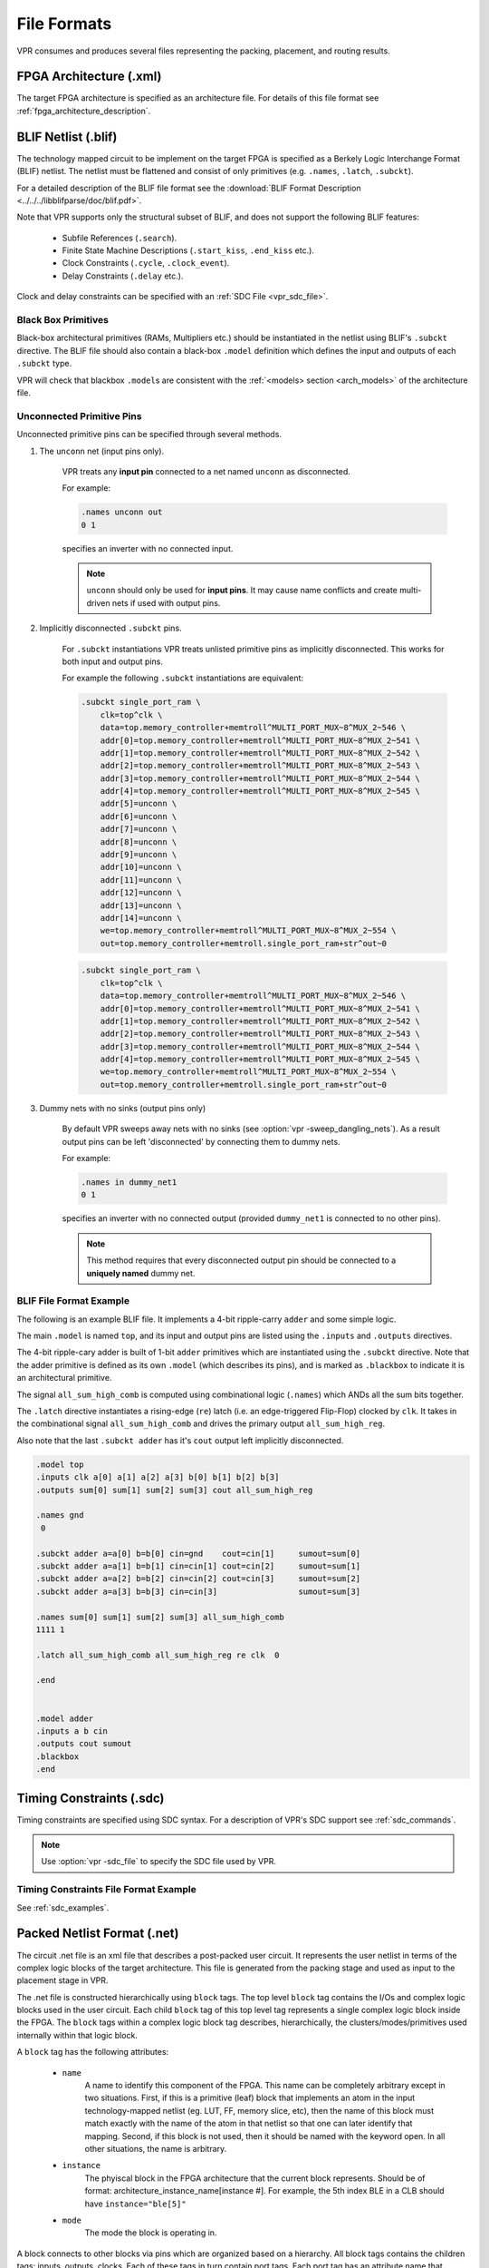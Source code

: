 .. _vpr_file_formats:

File Formats
============
VPR consumes and produces several files representing the packing, placement, and routing results.

FPGA Architecture (.xml)
--------------------------
The target FPGA architecture is specified as an architecture file.
For details of this file format see :ref:`fpga_architecture_description`.

.. _vpr_blif_file:

BLIF Netlist (.blif)
--------------------------
The technology mapped circuit to be implement on the target FPGA is specified as a Berkely Logic Interchange Format (BLIF) netlist.
The netlist must be flattened and consist of only primitives (e.g. ``.names``, ``.latch``, ``.subckt``).

For a detailed description of the BLIF file format see the :download:`BLIF Format Description <../../../libblifparse/doc/blif.pdf>`.

Note that VPR supports only the structural subset of BLIF, and does not support the following BLIF features:

 * Subfile References (``.search``).
 * Finite State Machine Descriptions (``.start_kiss``, ``.end_kiss`` etc.).
 * Clock Constraints (``.cycle``, ``.clock_event``).
 * Delay Constraints (``.delay`` etc.). 

Clock and delay constraints can be specified with an :ref:`SDC File <vpr_sdc_file>`.

Black Box Primitives
~~~~~~~~~~~~~~~~~~~~
Black-box architectural primitives (RAMs, Multipliers etc.) should be instantiated in the netlist using BLIF's ``.subckt`` directive.
The BLIF file should also contain a black-box ``.model`` definition which defines the input and outputs of each ``.subckt`` type.

VPR will check that blackbox ``.model``\s are consistent with the :ref:`<models> section <arch_models>` of the architecture file.

Unconnected Primitive Pins
~~~~~~~~~~~~~~~~~~~~~~~~~~
Unconnected primitive pins can be specified through several methods.

#. The ``unconn`` net (input pins only).

    VPR treats any **input pin** connected to a net named ``unconn`` as disconnected.
    
    For example:

    .. code-block:: none

        .names unconn out
        0 1

    specifies an inverter with no connected input.

    .. note:: ``unconn`` should only be used for **input pins**. It may cause name conflicts and create multi-driven nets if used with output pins.

#. Implicitly disconnected ``.subckt`` pins.

    For ``.subckt`` instantiations VPR treats unlisted primitive pins as implicitly disconnected.
    This works for both input and output pins. 

    For example the following ``.subckt`` instantiations are equivalent:

    .. code-block:: none

        .subckt single_port_ram \
            clk=top^clk \
            data=top.memory_controller+memtroll^MULTI_PORT_MUX~8^MUX_2~546 \
            addr[0]=top.memory_controller+memtroll^MULTI_PORT_MUX~8^MUX_2~541 \
            addr[1]=top.memory_controller+memtroll^MULTI_PORT_MUX~8^MUX_2~542 \
            addr[2]=top.memory_controller+memtroll^MULTI_PORT_MUX~8^MUX_2~543 \
            addr[3]=top.memory_controller+memtroll^MULTI_PORT_MUX~8^MUX_2~544 \
            addr[4]=top.memory_controller+memtroll^MULTI_PORT_MUX~8^MUX_2~545 \
            addr[5]=unconn \
            addr[6]=unconn \
            addr[7]=unconn \
            addr[8]=unconn \
            addr[9]=unconn \
            addr[10]=unconn \
            addr[11]=unconn \
            addr[12]=unconn \
            addr[13]=unconn \
            addr[14]=unconn \
            we=top.memory_controller+memtroll^MULTI_PORT_MUX~8^MUX_2~554 \
            out=top.memory_controller+memtroll.single_port_ram+str^out~0
    
    .. code-block:: none

        .subckt single_port_ram \
            clk=top^clk \
            data=top.memory_controller+memtroll^MULTI_PORT_MUX~8^MUX_2~546 \
            addr[0]=top.memory_controller+memtroll^MULTI_PORT_MUX~8^MUX_2~541 \
            addr[1]=top.memory_controller+memtroll^MULTI_PORT_MUX~8^MUX_2~542 \
            addr[2]=top.memory_controller+memtroll^MULTI_PORT_MUX~8^MUX_2~543 \
            addr[3]=top.memory_controller+memtroll^MULTI_PORT_MUX~8^MUX_2~544 \
            addr[4]=top.memory_controller+memtroll^MULTI_PORT_MUX~8^MUX_2~545 \
            we=top.memory_controller+memtroll^MULTI_PORT_MUX~8^MUX_2~554 \
            out=top.memory_controller+memtroll.single_port_ram+str^out~0


#. Dummy nets with no sinks (output pins only)

    By default VPR sweeps away nets with no sinks (see :option:`vpr -sweep_dangling_nets`). As a result output pins can be left 'disconnected' by connecting them to dummy nets.

    For example:

    .. code-block:: none

        .names in dummy_net1
        0 1

    specifies an inverter with no connected output (provided ``dummy_net1`` is connected to no other pins).

    .. note:: This method requires that every disconnected output pin should be connected to a **uniquely named** dummy net.

BLIF File Format Example
~~~~~~~~~~~~~~~~~~~~~~~~
The following is an example BLIF file. It implements a 4-bit ripple-carry ``adder`` and some simple logic.

The main ``.model`` is named ``top``, and its input and output pins are listed using the ``.inputs`` and ``.outputs`` directives. 

The 4-bit ripple-cary adder is built of 1-bit ``adder`` primitives which are instantiated using the ``.subckt`` directive.
Note that the adder primitive is defined as its own ``.model`` (which describes its pins), and is marked as ``.blackbox`` to indicate it is an architectural primitive.

The signal ``all_sum_high_comb`` is computed using combinational logic (``.names``) which ANDs all the sum bits together.

The ``.latch`` directive instantiates a rising-edge (``re``) latch (i.e. an edge-triggered Flip-Flop) clocked by ``clk``.
It takes in the combinational signal ``all_sum_high_comb`` and drives the primary output ``all_sum_high_reg``.

Also note that the last ``.subckt adder`` has it's ``cout`` output left implicitly disconnected.

.. code-block:: none

    .model top
    .inputs clk a[0] a[1] a[2] a[3] b[0] b[1] b[2] b[3]
    .outputs sum[0] sum[1] sum[2] sum[3] cout all_sum_high_reg

    .names gnd
     0

    .subckt adder a=a[0] b=b[0] cin=gnd    cout=cin[1]     sumout=sum[0]
    .subckt adder a=a[1] b=b[1] cin=cin[1] cout=cin[2]     sumout=sum[1]
    .subckt adder a=a[2] b=b[2] cin=cin[2] cout=cin[3]     sumout=sum[2]
    .subckt adder a=a[3] b=b[3] cin=cin[3]                 sumout=sum[3]

    .names sum[0] sum[1] sum[2] sum[3] all_sum_high_comb
    1111 1

    .latch all_sum_high_comb all_sum_high_reg re clk  0

    .end


    .model adder
    .inputs a b cin
    .outputs cout sumout
    .blackbox
    .end

.. _vpr_sdc_file:

Timing Constraints (.sdc)
-------------------------
Timing constraints are specified using SDC syntax.
For a description of VPR's SDC support see :ref:`sdc_commands`.

.. note:: Use :option:`vpr -sdc_file` to specify the SDC file used by VPR.

Timing Constraints File Format Example
~~~~~~~~~~~~~~~~~~~~~~~~~~~~~~~~~~~~~~
See :ref:`sdc_examples`.

.. _vpr_net_file:
.. _vpr_pack_file:

Packed Netlist Format (.net)
----------------------------
The circuit .net file is an xml file that describes a post-packed user circuit.
It represents the user netlist in terms of the complex logic blocks of the target architecture.
This file is generated from the packing stage and used as input to the placement stage in VPR.  

The .net file is constructed hierarchically using ``block`` tags.
The top level ``block`` tag contains the I/Os and complex logic blocks used in the user circuit.
Each child ``block`` tag of this top level tag represents a single complex logic block inside the FPGA.
The ``block`` tags within a complex logic block tag describes, hierarchically, the clusters/modes/primitives used internally within that logic block.

A ``block`` tag has the following attributes:

 * ``name`` 
    A name to identify this component of the FPGA.
    This name can be completely arbitrary except in two situations.
    First, if this is a primitive (leaf) block that implements an atom in the input technology-mapped netlist (eg. LUT, FF, memory slice, etc), then the name of this block must match exactly with the name of the atom in that netlist so that one can later identify that mapping.
    Second, if this block is not used, then it should be named with the keyword open.
    In all other situations, the name is arbitrary.

 * ``instance`` 
    The phyiscal block in the FPGA architecture that the current block represents.
    Should be of format: architecture_instance_name[instance #].
    For example, the 5th index BLE in a CLB should have ``instance="ble[5]"``

 * ``mode`` 
    The mode the block is operating in.

A block connects to other blocks via pins which are organized based on a hierarchy.
All block tags contains the children tags: inputs, outputs, clocks.
Each of these tags in turn contain port tags.
Each port tag has an attribute name that matches with the name of a corresponding port in the FPGA architecture.
Within each port tag is a list of named connections where the first name corresponds to pin 0, the next to pin 1, and so forth.
The names of these connections use the following format: 

#. Unused pins are identified with the keyword open.  
#. The name of an input pin to a complex logic block is the same as the name of the net using that pin.
#. The name of an output pin of a primitve (leaf block) is the same as the name of the net using that pin.
#. The names of all other pins are specified by describing their immediate drivers.  This format is ``[name_of_immediate_driver_block].[port_name][pin#]->interconnect_name``.

For primitives with equivalent inputs VPR may rotate the input pins.  
The resulting rotation is specified with the ``<port_rotation_map>`` tag.
For example, consider a netlist contains a 2-input LUT named ``c``, which is implemented in a 5-LUT:

.. code-block:: xml
    :caption: Example of ``<port_rotation_map>`` tag.
    :linenos:

    ...
    <block name="c" instance="lut[0]">
        <inputs>
            <port name="in">open open lut5.in[2]->direct:lut5  open lut5.in[4]->direct:lut5  </port>
            <port_rotation_map name="in">open open 1 open 0 </port_rotation_map>
        </inputs>
        <outputs>
            <port name="out">c </port>
        </outputs>
        <clocks>
        </clocks>
    </block>
    ...

In the original netlist the two LUT inputs were connected to pins at indicies 0 and 1 (the only input pins).
However during clustering the inputs were rotated, and those nets now connect to the pins at indicies 2 and 4 (line 4).
The ``<port_rotation_map>`` tag specified the port name it applies to (``name`` attribute), and its contents lists the pin indicies each pin in the port list is associated with in the original netlist (i.e. the pins ``lut5.in[2]->direct:lut5`` and ``lut5.in[4]->direct:lut5`` respectively correspond to indicies 1 and 0 in the original netlist).

.. note:: Use :option:`vpr -net_file` to override the default net file name.

Packing File Format Example
~~~~~~~~~~~~~~~~~~~~~~~~~~~

The following is an example of what a .net file would look like.
In this circuit there are 3 inputs (pa, pb, pc) and 4 outputs (out:pd, out:pe, out:pf, out:pg).
The io pad is set to inpad mode and is driven by the inpad:

.. code-block:: xml
    :caption: Example packed netlist file (trimmed for brevity).
    :linenos:

    <block name="b1.net" instance="FPGA_packed_netlist[0]">
        <inputs>
                pa pb pc 
        </inputs>

        <outputs>
                out:pd out:pe out:pf out:pg
        </outputs>

        <clocks>
        </clocks>

        <block name="pa" instance="io[0]" mode="inpad">
                <inputs>
                        <port name="outpad">open </port>
                </inputs>

                <outputs>
                        <port name="inpad">inpad[0].inpad[0]->inpad  </port>
                </outputs>

                <clocks>
                        <port name="clock">open </port>
                </clocks>

                <block name="pa" instance="inpad[0]">
                        <inputs>
                        </inputs>

                        <outputs>
                                <port name="inpad">pa </port>
                        </outputs>

                        <clocks>
                        </clocks>
                </block>
        </block>
    ...

.. _vpr_place_file:

Placement File Format (.place)
------------------------------
The first line of the placement file lists the netlist (.net) and architecture (.xml) files used to create this placement.
This information is used to ensure you are warned if you accidentally route this placement with a different architecture or netlist file later.
The second line of the file gives the size of the logic block array used by this placement.
All the following lines have the format::

    block_name    x        y   subblock_number

The ``block_name`` is the name of this block, as given in the input .net formatted netlist.
``x`` and ``y`` are the row and column in which the block is placed, respectively.

.. note:: The blocks in a placement file can be listed in any order.

The ``subblock number`` is meaningful only for I/O pads.
Since we can have more than one pad in a row or column when io_rat is set to be greater than 1 in the architecture file, the subblock number specifies which of the several possible pad locations in row x and column y contains this pad.
Note that the first pads occupied at some (x, y) location are always those with the lowest subblock numbers -- i.e. if only one pad at (x, y) is used, the subblock number of the I/O placed there will be zero.
For CLBs, the subblock number is always zero.

The placement files output by VPR also include (as a comment) a fifth field:  the block number.
This is the internal index used by VPR to identify a block -- it may be useful to know this index if you are modifying VPR and trying to debug something.

.. _fig_fpga_coord_system:

.. figure:: fpga_coordinate_system.*

    FPGA co-ordinate system.

:numref:`fig_fpga_coord_system` shows the coordinate system used by VPR for a small 2 x 2 CLB FPGA.
The number of CLBs in the x and y directions are denoted by ``nx`` and ``ny``, respectively.
CLBs all go in the area with x between ``1`` and ``nx`` and y between ``1`` and ``ny``, inclusive.
All pads either have x equal to ``0`` or ``nx + 1`` or y equal to ``0`` or ``ny + 1``.

.. note:: Use :option:`vpr -place_file` to override the default place file name.

Placement File Format Example
~~~~~~~~~~~~~~~~~~~~~~~~~~~~~
An example placement file is:

.. code-block:: none
    :caption: Example placement file.
    :linenos:

    Netlist file: xor5.net   Architecture file: sample.xml
    Array size: 2 x 2 logic blocks

    #block name	x	y	subblk	block number
    #----------	--	--	------	------------
    a		    0	1	0		#0  -- NB: block number is a comment.
    b		    1	0	0		#1
    c		    0	2	1		#2
    d		    1	3	0		#3
    e		    1	3	1		#4
    out:xor5	0	2	0		#5
    xor5		1	2	0		#6
    [1]		    1	1	0		#7


.. _vpr_route_file:

Routing File Format (.route)
----------------------------
The first line of the routing file gives the array size, ``nx`` x ``ny``.
The remainder of the routing file lists the global or the detailed routing for each net, one by one.
Each routing begins with the word net, followed by the net index used internally by VPR to identify the net and, in brackets, the name of the net given in the netlist file.
The following lines define the routing of the net.
Each begins with a keyword that identifies a type of routing segment.
The possible keywords are ``SOURCE`` (the source of a certain output pin class), ``SINK`` (the sink of a certain input pin class), ``OPIN`` (output pin), ``IPIN`` (input pin), ``CHANX`` (horizontal channel), and ``CHANY`` (vertical channel).
Each routing begins on a ``SOURCE`` and ends on a ``SINK``.
In brackets after the keyword is the (x, y) location of this routing resource.
Finally, the pad number (if the ``SOURCE``, ``SINK``, ``IPIN`` or ``OPIN`` was on an I/O pad), pin number (if the ``IPIN`` or ``OPIN`` was on a clb), class number (if the ``SOURCE`` or ``SINK`` was on a clb) or track number (for ``CHANX`` or ``CHANY``) is listed -- whichever one is appropriate.
The meaning of these numbers should be fairly obvious in each case.
If we are attaching to a pad, the pad number given for a resource is the subblock number defining to which pad at location (x, y) we are attached.
See :numref:`fig_fpga_coord_system` for a diagram of the coordinate system used by VPR.
In a horizontal channel (``CHANX``) track ``0`` is the bottommost track, while in a vertical channel (``CHANY``) track ``0`` is the leftmost track.
Note that if only global routing was performed the track number for each of the ``CHANX`` and ``CHANY`` resources listed in the routing will be ``0``, as global routing does not assign tracks to the various nets.

For an N-pin net, we need N-1 distinct wiring “paths” to connect all the pins.
The first wiring path will always go from a ``SOURCE`` to a ``SINK``.
The routing segment listed immediately after the ``SINK`` is the part of the existing routing to which the new path attaches.

.. note:: It is important to realize that the first pin after a ``SINK`` is the connection into the already specified routing tree; when computing routing statistics be sure that you do not count the same segment several times by ignoring this fact.

.. note:: Use :option:`vpr -route_file` to override the default place file name.

Routing File Format Examples
~~~~~~~~~~~~~~~~~~~~~~~~~~~~
An example routing for one net is listed below:

.. code-block:: none
    :caption: Example routing for a non-global net.
    :linenos:

    Net 5 (xor5)

    SOURCE (1,2)  Class: 1        # Source for pins of class 1.
     OPIN (1,2)  Pin: 4
     CHANX (1,1)  Track: 1
     CHANX (2,1)  Track: 1
     IPIN (2,2)  Pin: 0
     SINK (2,2)  Class: 0        # Sink for pins of class 0 on a clb.
     CHANX (1,1)  Track: 1        # Note:  Connection to existing routing!
     CHANY (1,2)  Track: 1
     CHANX (2,2)  Track: 1
     CHANX (1,2)  Track: 1
     IPIN (1,3)  Pad: 1
     SINK (1,3)  Pad: 1      # This sink is an output pad at (1,3), subblock 1.


Nets which are specified to be global in the netlist file (generally clocks) are not routed.
Instead, a list of the blocks (name and internal index) which this net must connect is printed out.
The location of each block and the class of the pin to which the net must connect at each block is also printed.
For clbs, the class is simply whatever class was specified for that pin in the architecture input file.
For pads the pinclass is always -1; since pads do not have logically-equivalent pins, pin classes are not needed.
An example listing for a global net is given below.

.. code-block:: none
    :caption: Example routing for a global net.
    :linenos:

    Net 146 (pclk): global net connecting:
    Block pclk (#146) at (1, 0), pinclass -1.
    Block pksi_17_ (#431) at (3, 26), pinclass 2.
    Block pksi_185_ (#432) at (5, 48), pinclass 2.
    Block n_n2879 (#433) at (49, 23), pinclass 2.
    
.. _vpr_route_resource_file:

Routing Resource Graph File Format (.xml)
----------------------------
The routing resource graph (rr graph) file is an xml file that describes the routing resources within the architecture. This file is generated during the last stage of the rr graph generation during routing with the final channel width. When reading in rr graph from an external file, the rr graph is only used during the routing stage of VPR
The file is constructed using tags. The top level is the ``rr_graph`` tag. This tag contains all the channel, switches, segments, block, grid, node, and edge information of the architecture. Each of these sections are seperated into separate tags as described below.

The channel information is contained within the ``channels`` subtag. This describes the minimum and maximum channel width within the architecture. Each ``channels`` tag has the following subtags:

* ``channel``
    This is a required subtag that contains information about the general channel width information. This stores the channel width between x or y directed channels. Each ``channel`` tag has the following attributes:

    * ``chan_width_max``
    	Stores the maximum channel width value of x or y channels
    * ``x_min`` ``y_min`` ``x_max`` ``y_max``
    	Stores the minimum and maximum value of x and y coordinate within the lists

* ``x_list`` ``y_list``
    This is a required subtag that lists the contents of an x_list and y_list array which stores the width of each channel. The x_list array size as large as the size of the y dimension of the FPGA itself while the y_list has the size of the x_dimension. This x_list tag is repeated for each index within the array. Each x_list or y_list component has the following attributes:
    
    * ``index``
    	Describes the index within the array.
    * ``info``
    	
    	
A ``switches`` tag contains all the switches and its information within the FPGA. It should be noted that for values such as capacitance, Tdel, and sizing info have a decimal precision of 30. This ensures a more accurate calculation when reading in the routing resource graph. Each ``switches`` tag has the following subtags:

* ``switch``
    This contains the general information about the switch. It contains the following attributes:

    * ``id``
  	A unique identifier for that type of switch.
    * ``name``
  	An optional general identifier for the switch.
    * ``buffered``
  	An integer value that describes whether the switch includes a buffer.
* ``timing``
  This optional subtag contains information used for timing analysis. Without it, the program assums all subtags to contain a value of 0.

  * ``R`` ``Cin`` ``Cout``
  	The resistance, input capacitance and output capacitance of the switch
  * ``Tdel``
  	Switch's intrinsic delay. It can be outlined that the delay through an unloaded switch is Tdel + R * Cout.
* ``sizing``
  The sizing information contains all the information needed for area calculation. It contains the following subtags:

  * ``mux_trans_size``
  	The area of each transistor in the segment's driving mux. This is measured in minimum width transistor units.
  * ``buf_size``
  	The area of the buffer. If this is set to zero, the area is calculated from the resistance.

The ``segments`` tag contains all the segments and its information. Note again that the capacitance has a high decimal precision of 30. Each ``segments`` tag has the following subtags:

* ``segment``
  This tag contains general information about the segment.

  * ``id``
  	The index of this segment
  * ``name``
  	The name of this segment

* ``timing``
  This tag stores the timing information of each segment

  * ``R_per_meter`` ``C_per_meter``
  	The resistance and capacitance of a routing track, per unit logic block length.

The ``block_types`` tag outlines the information of a placeable complex logic block. This includes generation, pin classes, and pins within each block. It contains the following subtags:
  
* ``block_type``
  	This describes generation information about the block using the following attributes:

  * ``id``
  	The index of the type of the descriptor in the array. This is used for index referencing.
  * ``name``
  	A unique identifier for this type of block. Note that an empty block type must be denoted "EMPTY" without the brackets ``<>`` to prevent breaking the xml format. Input and output blocks must be named "io". Other blocks can have any name.
  * ``width`` ``height``
  	The width and height of a large block in grid tiles.
  * ``pin_class``
        This is a subtag of ``block_type`` that describes class and the pins within each class for configurable logic blocks that share common properties.
  	
            * ``type``
                This describes whether the pin class is a driver or receiver. Valid inputs are "OPEN", "OUTPUT", and "INPUT". 
            * A list of integers that represent the pin number of the class. These are separated by spaces and lists the CLB pin numbers that belongs to this class.

The ``grid`` tag contains information about the grid of the FPGA. Each grid tag has one subtag as outlined below:
 
* ``grid_loc``
  The grid_loc subtag has attributes that describe its location and other general information.

  * ``x`` ``y``
  	The x and y  coordinate location of this grid tile.
  * ``block_type_id``
  	The index of the type of logic block that resides here.
  * ``width_offset`` ``height_offset``
  	The number of grid tiles reserved based on the width and height of a block.
 
The ``rr_nodes`` tag stores information about each node for the routing resource graph. These nodes describe each wire and each logic block pin.

* ``node``
   The ``node`` tag contains information such as the location, timing, and segment through its subtags. It also has its own attributes that indicate what kind of node this is
    
    * ``id``
    	The index of the particular routing resource node
    * ``type``
    	Indicates whether the node is a wire or a logic block. Valid inputs for class types are "CHANX", "CHANY", "SOURCE", "SINK","OPIN", and "IPIN". Where CHANX and CHANY describe a horizontal (CHANX) and vertical (CHANY) channel. Sources and sinks describes where nets begin and end. OPIN represents output pin and IPIN represent input pin.
    * ``direction``
    	If the node represents a track, this field represents the direction of the track as "INC", "DEC", or "BI". In other cases this value be or defaulted to "NONE".
    * ``capacity``
    	The number of routes that can use this node.

    It also has the following subtags:

    * ``loc``
    	Contains location information for this node. For pins or segments of length one, xlow = xhigh and ylow = yhigh.

    	* ``xlow`` ``xhigh`` ``ylow`` ``yhigh``
    		Integer coordinates of the ends of this routing source.
    	* ``ptc``
    		This is the pin, track, or class number that depends on the rr_node type.

    * ``timing``
    	This optional subtag contains information used for timing analysis

    	* ``R``
    		The resistance that goes through this node. This is only the metal resistance, it does not include the resistance of the switch that leads to another routing resource node
    	* ``C``
    		The total capacitance of this node. This includes the metal capacitance, input capacitance of all the switches hanging off the node, the output capacitance of all the switches to the node, and the connection box buffer capacitances that hangs off it.

    * ``segment``
    	This describes the information of the segment that connects to the node. Its only attribute is the following:

    	* ``segment_id``
    		This describes the index of the segment type. This value only applies to horizontal and vertical channel types. It can be left empty, or as -1 for other types of nodes.

The final subtag is the ``rr_edges`` tag that encloses information about all the edges between nodes. Each ``rr_edges`` tag contains multiple subtags named:

* ``edges``
    This subtag repeats for every edge that is present. Each tag contains the following attributes:

    * ``src_node`` ``sink_node``
    	The index for the source and sink node that this edge connects to.
    * ``switch_id``
    	The type of switch that connects the two nodes.

Routing Resource Graph Format Example
~~~~~~~~~~~~~~~~~~~~~~~~~~~

The following is an example of what a generated routing resource graph file would look like.

.. code-block:: xml
    :caption: Example of ``<port_rotation_map>`` tag.
    :linenos:

    <rr_graph tool_name="vpr" tool_version="82a3c72" tool_comment="Generated from arch file my_arch.xml">
     	<channels>
        	<channel chan_width_max="2" x_min="2" y_min="2" x_max="2" y_max="2"/>
    	    	<x_list index="1" info="5"/>
     	   	<x_list index="2" info="5"/>
    	    	<y_list index="1" info="5"/>
    	    	<y_list index="2" info="5"/>
    	</channels>
       	<switches>
        	<switch id="0" name="my_switch" buffered="1"/>
            	<timing R="100" Cin="1233-12" Cout="123e-12" Tdel="1e-9"/>
            	<sizing mux_trans_size="2.32" buf_size="23.54"/>
        	</switch>
    	</switches>
     	<segments>
        	<segment id="0" name="L4"/>
            	<timing R_per_meter="201.7" C_per_meter="18e-15"/>
        	</segment>
    	</segments>
     	<block_types>
        	<block_type id="0" name="io" width="1" height="1">
            	<pin_class type="input">
                	0 1 2 3
            	</pin_class>
            	<pin_class type="output">
                	4 5 6 7
            	</pin_class>
        	</block_type>
    	</block_types>
     	<grid>
        	<grid_loc x="0" y="0" block_type_id="0" width_offset="0" height_offset="0"/>
    	</grid>
     	<rr_nodes>
        	<node id="0" type="SOURCE" direction="NONE" capacity="1">
            	<loc xlow="0" ylow="0" xhigh="0" yhigh="0" ptc="0"/>
            	<timing R="0" C="0"/>
        	</node>
        	<node id="1" type="CHANX" direction="INC" capacity="1">
            	<loc xlow="0" ylow="0" xhigh="2" yhigh="0" ptc="0"/>
            	<timing R="100" C="12e-12"/>
            	<segment segment_id="0"/>
        	</node>
    	</rr_nodes>
     	<rr_edges>
        	<edge src_node="0" sink_node="1" switch_id="0"/> 
        	<edge src_node="1" sink_node="2" switch_id="0"/> 
    	</rr_edges>
    </rr_graph>

.. _end: